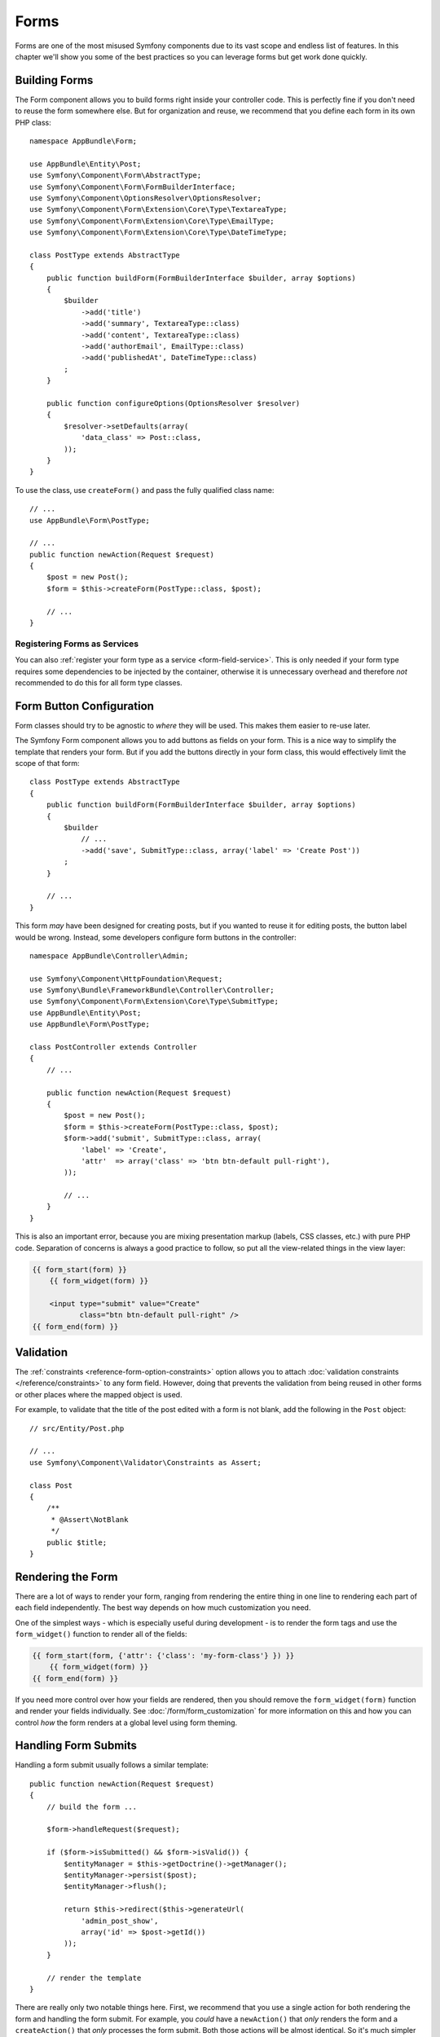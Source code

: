 Forms
=====

Forms are one of the most misused Symfony components due to its vast scope and
endless list of features. In this chapter we'll show you some of the best
practices so you can leverage forms but get work done quickly.

Building Forms
--------------

.. best-practice::

    Define your forms as PHP classes.

The Form component allows you to build forms right inside your controller
code. This is perfectly fine if you don't need to reuse the form somewhere else.
But for organization and reuse, we recommend that you define each
form in its own PHP class::

    namespace AppBundle\Form;

    use AppBundle\Entity\Post;
    use Symfony\Component\Form\AbstractType;
    use Symfony\Component\Form\FormBuilderInterface;
    use Symfony\Component\OptionsResolver\OptionsResolver;
    use Symfony\Component\Form\Extension\Core\Type\TextareaType;
    use Symfony\Component\Form\Extension\Core\Type\EmailType;
    use Symfony\Component\Form\Extension\Core\Type\DateTimeType;

    class PostType extends AbstractType
    {
        public function buildForm(FormBuilderInterface $builder, array $options)
        {
            $builder
                ->add('title')
                ->add('summary', TextareaType::class)
                ->add('content', TextareaType::class)
                ->add('authorEmail', EmailType::class)
                ->add('publishedAt', DateTimeType::class)
            ;
        }

        public function configureOptions(OptionsResolver $resolver)
        {
            $resolver->setDefaults(array(
                'data_class' => Post::class,
            ));
        }
    }

.. best-practice::

    Put the form type classes in the ``AppBundle\Form`` namespace, unless you
    use other custom form classes like data transformers.

To use the class, use ``createForm()`` and pass the fully qualified class name::

    // ...
    use AppBundle\Form\PostType;

    // ...
    public function newAction(Request $request)
    {
        $post = new Post();
        $form = $this->createForm(PostType::class, $post);

        // ...
    }

Registering Forms as Services
~~~~~~~~~~~~~~~~~~~~~~~~~~~~~

You can also :ref:`register your form type as a service <form-field-service>`.
This is only needed if your form type requires some dependencies to be injected
by the container, otherwise it is unnecessary overhead and therefore *not*
recommended to do this for all form type classes.

Form Button Configuration
-------------------------

Form classes should try to be agnostic to *where* they will be used. This
makes them easier to re-use later.

.. best-practice::

    Add buttons in the templates, not in the form classes or the controllers.

The Symfony Form component allows you to add buttons as fields on your form.
This is a nice way to simplify the template that renders your form. But if you
add the buttons directly in your form class, this would effectively limit the
scope of that form::

    class PostType extends AbstractType
    {
        public function buildForm(FormBuilderInterface $builder, array $options)
        {
            $builder
                // ...
                ->add('save', SubmitType::class, array('label' => 'Create Post'))
            ;
        }

        // ...
    }

This form *may* have been designed for creating posts, but if you wanted
to reuse it for editing posts, the button label would be wrong. Instead,
some developers configure form buttons in the controller::

    namespace AppBundle\Controller\Admin;

    use Symfony\Component\HttpFoundation\Request;
    use Symfony\Bundle\FrameworkBundle\Controller\Controller;
    use Symfony\Component\Form\Extension\Core\Type\SubmitType;
    use AppBundle\Entity\Post;
    use AppBundle\Form\PostType;

    class PostController extends Controller
    {
        // ...

        public function newAction(Request $request)
        {
            $post = new Post();
            $form = $this->createForm(PostType::class, $post);
            $form->add('submit', SubmitType::class, array(
                'label' => 'Create',
                'attr'  => array('class' => 'btn btn-default pull-right'),
            ));

            // ...
        }
    }

This is also an important error, because you are mixing presentation markup
(labels, CSS classes, etc.) with pure PHP code. Separation of concerns is
always a good practice to follow, so put all the view-related things in the
view layer:

.. code-block:: html+twig

    {{ form_start(form) }}
        {{ form_widget(form) }}

        <input type="submit" value="Create"
               class="btn btn-default pull-right" />
    {{ form_end(form) }}

Validation
----------

The :ref:`constraints <reference-form-option-constraints>` option allows you to
attach :doc:`validation constraints </reference/constraints>` to any form field.
However, doing that prevents the validation from being reused in other forms or
other places where the mapped object is used.

.. best-practice::

    Do not define your validation constraints in the form but on the object the
    form is mapped to.

For example, to validate that the title of the post edited with a form is not
blank, add the following in the ``Post`` object::

    // src/Entity/Post.php

    // ...
    use Symfony\Component\Validator\Constraints as Assert;

    class Post
    {
        /**
         * @Assert\NotBlank
         */
        public $title;
    }

Rendering the Form
------------------

There are a lot of ways to render your form, ranging from rendering the entire
thing in one line to rendering each part of each field independently. The
best way depends on how much customization you need.

One of the simplest ways - which is especially useful during development -
is to render the form tags and use the ``form_widget()`` function to render
all of the fields:

.. code-block:: html+twig

    {{ form_start(form, {'attr': {'class': 'my-form-class'} }) }}
        {{ form_widget(form) }}
    {{ form_end(form) }}

If you need more control over how your fields are rendered, then you should
remove the ``form_widget(form)`` function and render your fields individually.
See :doc:`/form/form_customization` for more information on this and how you
can control *how* the form renders at a global level using form theming.

Handling Form Submits
---------------------

Handling a form submit usually follows a similar template::

    public function newAction(Request $request)
    {
        // build the form ...

        $form->handleRequest($request);

        if ($form->isSubmitted() && $form->isValid()) {
            $entityManager = $this->getDoctrine()->getManager();
            $entityManager->persist($post);
            $entityManager->flush();

            return $this->redirect($this->generateUrl(
                'admin_post_show',
                array('id' => $post->getId())
            ));
        }

        // render the template
    }

There are really only two notable things here. First, we recommend that you
use a single action for both rendering the form and handling the form submit.
For example, you *could* have a ``newAction()`` that *only* renders the form
and a ``createAction()`` that *only* processes the form submit. Both those
actions will be almost identical. So it's much simpler to let ``newAction()``
handle everything.

Second, is it required to call ``$form->isSubmitted()`` in the ``if`` statement
before calling ``isValid()``. Calling ``isValid()`` with an unsubmitted form
is deprecated since version 3.2 and will throw an exception in 4.0.

----

Next: :doc:`/best_practices/i18n`
